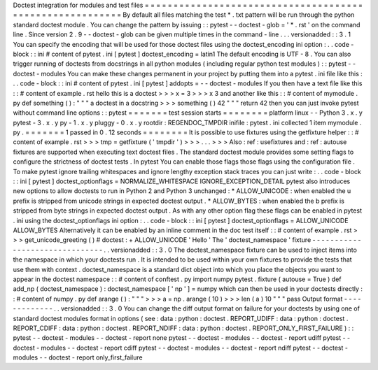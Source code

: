 Doctest
integration
for
modules
and
test
files
=
=
=
=
=
=
=
=
=
=
=
=
=
=
=
=
=
=
=
=
=
=
=
=
=
=
=
=
=
=
=
=
=
=
=
=
=
=
=
=
=
=
=
=
=
=
=
=
=
=
=
=
=
=
=
=
=
By
default
all
files
matching
the
test
*
.
txt
pattern
will
be
run
through
the
python
standard
doctest
module
.
You
can
change
the
pattern
by
issuing
:
:
pytest
-
-
doctest
-
glob
=
'
*
.
rst
'
on
the
command
line
.
Since
version
2
.
9
-
-
doctest
-
glob
can
be
given
multiple
times
in
the
command
-
line
.
.
.
versionadded
:
:
3
.
1
You
can
specify
the
encoding
that
will
be
used
for
those
doctest
files
using
the
doctest_encoding
ini
option
:
.
.
code
-
block
:
:
ini
#
content
of
pytest
.
ini
[
pytest
]
doctest_encoding
=
latin1
The
default
encoding
is
UTF
-
8
.
You
can
also
trigger
running
of
doctests
from
docstrings
in
all
python
modules
(
including
regular
python
test
modules
)
:
:
pytest
-
-
doctest
-
modules
You
can
make
these
changes
permanent
in
your
project
by
putting
them
into
a
pytest
.
ini
file
like
this
:
.
.
code
-
block
:
:
ini
#
content
of
pytest
.
ini
[
pytest
]
addopts
=
-
-
doctest
-
modules
If
you
then
have
a
text
file
like
this
:
:
#
content
of
example
.
rst
hello
this
is
a
doctest
>
>
>
x
=
3
>
>
>
x
3
and
another
like
this
:
:
#
content
of
mymodule
.
py
def
something
(
)
:
"
"
"
a
doctest
in
a
docstring
>
>
>
something
(
)
42
"
"
"
return
42
then
you
can
just
invoke
pytest
without
command
line
options
:
:
pytest
=
=
=
=
=
=
=
test
session
starts
=
=
=
=
=
=
=
=
platform
linux
-
-
Python
3
.
x
.
y
pytest
-
3
.
x
.
y
py
-
1
.
x
.
y
pluggy
-
0
.
x
.
y
rootdir
:
REGENDOC_TMPDIR
inifile
:
pytest
.
ini
collected
1
item
mymodule
.
py
.
=
=
=
=
=
=
=
1
passed
in
0
.
12
seconds
=
=
=
=
=
=
=
=
It
is
possible
to
use
fixtures
using
the
getfixture
helper
:
:
#
content
of
example
.
rst
>
>
>
tmp
=
getfixture
(
'
tmpdir
'
)
>
>
>
.
.
.
>
>
>
Also
:
ref
:
usefixtures
and
:
ref
:
autouse
fixtures
are
supported
when
executing
text
doctest
files
.
The
standard
doctest
module
provides
some
setting
flags
to
configure
the
strictness
of
doctest
tests
.
In
pytest
You
can
enable
those
flags
those
flags
using
the
configuration
file
.
To
make
pytest
ignore
trailing
whitespaces
and
ignore
lengthy
exception
stack
traces
you
can
just
write
:
.
.
code
-
block
:
:
ini
[
pytest
]
doctest_optionflags
=
NORMALIZE_WHITESPACE
IGNORE_EXCEPTION_DETAIL
pytest
also
introduces
new
options
to
allow
doctests
to
run
in
Python
2
and
Python
3
unchanged
:
*
ALLOW_UNICODE
:
when
enabled
the
u
prefix
is
stripped
from
unicode
strings
in
expected
doctest
output
.
*
ALLOW_BYTES
:
when
enabled
the
b
prefix
is
stripped
from
byte
strings
in
expected
doctest
output
.
As
with
any
other
option
flag
these
flags
can
be
enabled
in
pytest
.
ini
using
the
doctest_optionflags
ini
option
:
.
.
code
-
block
:
:
ini
[
pytest
]
doctest_optionflags
=
ALLOW_UNICODE
ALLOW_BYTES
Alternatively
it
can
be
enabled
by
an
inline
comment
in
the
doc
test
itself
:
:
#
content
of
example
.
rst
>
>
>
get_unicode_greeting
(
)
#
doctest
:
+
ALLOW_UNICODE
'
Hello
'
The
'
doctest_namespace
'
fixture
-
-
-
-
-
-
-
-
-
-
-
-
-
-
-
-
-
-
-
-
-
-
-
-
-
-
-
-
-
-
-
.
.
versionadded
:
:
3
.
0
The
doctest_namespace
fixture
can
be
used
to
inject
items
into
the
namespace
in
which
your
doctests
run
.
It
is
intended
to
be
used
within
your
own
fixtures
to
provide
the
tests
that
use
them
with
context
.
doctest_namespace
is
a
standard
dict
object
into
which
you
place
the
objects
you
want
to
appear
in
the
doctest
namespace
:
:
#
content
of
conftest
.
py
import
numpy
pytest
.
fixture
(
autouse
=
True
)
def
add_np
(
doctest_namespace
)
:
doctest_namespace
[
'
np
'
]
=
numpy
which
can
then
be
used
in
your
doctests
directly
:
:
#
content
of
numpy
.
py
def
arange
(
)
:
"
"
"
>
>
>
a
=
np
.
arange
(
10
)
>
>
>
len
(
a
)
10
"
"
"
pass
Output
format
-
-
-
-
-
-
-
-
-
-
-
-
-
.
.
versionadded
:
:
3
.
0
You
can
change
the
diff
output
format
on
failure
for
your
doctests
by
using
one
of
standard
doctest
modules
format
in
options
(
see
:
data
:
python
:
doctest
.
REPORT_UDIFF
:
data
:
python
:
doctest
.
REPORT_CDIFF
:
data
:
python
:
doctest
.
REPORT_NDIFF
:
data
:
python
:
doctest
.
REPORT_ONLY_FIRST_FAILURE
)
:
:
pytest
-
-
doctest
-
modules
-
-
doctest
-
report
none
pytest
-
-
doctest
-
modules
-
-
doctest
-
report
udiff
pytest
-
-
doctest
-
modules
-
-
doctest
-
report
cdiff
pytest
-
-
doctest
-
modules
-
-
doctest
-
report
ndiff
pytest
-
-
doctest
-
modules
-
-
doctest
-
report
only_first_failure

